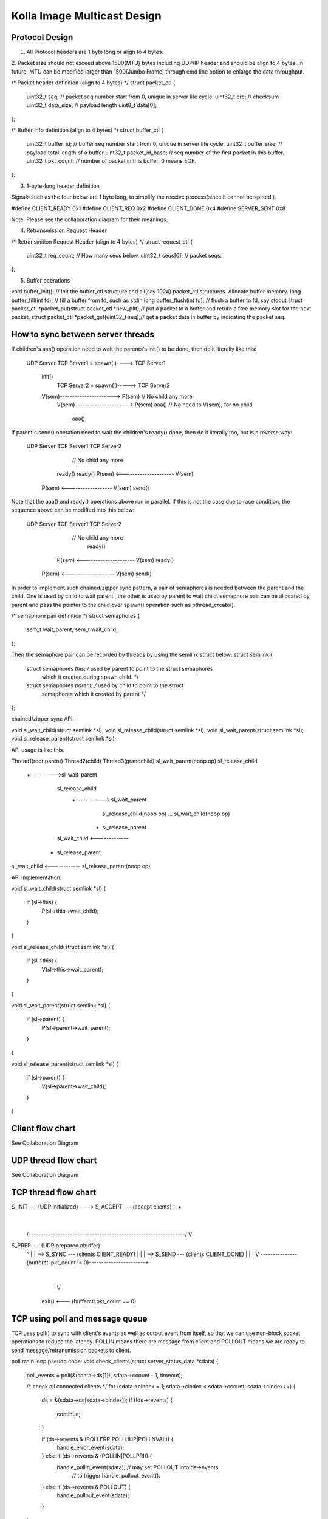 .. This work is licensed under a Creative Commons Attribution 4.0 International License.
.. http://creativecommons.org/licenses/by/4.0

Kolla Image Multicast Design
============================

Protocol Design
---------------

1. All Protocol headers are 1 byte long or align to 4 bytes.
2. Packet size should not exceed above 1500(MTU) bytes including UDP/IP header and should
be align to 4 bytes. In future, MTU can be modified larger than 1500(Jumbo Frame) through
cmd line option to enlarge the data throughput.

/* Packet header definition (align to 4 bytes) */
struct packet_ctl {
    uint32_t seq; // packet seq number start from 0, unique in server life cycle.
    uint32_t crc; // checksum
    uint32_t data_size; // payload length
    uint8_t data[0];
};

/* Buffer info definition (align to 4 bytes) */
struct buffer_ctl {
    uint32_t buffer_id; // buffer seq number start from 0, unique in server life cycle.
    uint32_t buffer_size; // payload total length of a buffer
    uint32_t packet_id_base; // seq number of the first packet in this buffer.
    uint32_t pkt_count; // number of packet in this buffer, 0 means EOF.
};


3. 1-byte-long header definition

Signals such as the four below are 1 byte long, to simplify the receive process(since it
cannot be spitted ).

#define CLIENT_READY 0x1
#define CLIENT_REQ 0x2
#define CLIENT_DONE 0x4
#define SERVER_SENT 0x8

Note: Please see the collaboration diagram for their meanings.

4. Retransmission Request Header

/* Retransmition Request Header (align to 4 bytes) */
struct request_ctl {
    uint32_t req_count; // How many seqs below.
    uint32_t seqs[0]; // packet seqs.
};

5. Buffer operations

void buffer_init(); // Init the buffer_ctl structure and all(say 1024) packet_ctl
structures. Allocate buffer memory.
long buffer_fill(int fd); // fill a buffer from fd, such as stdin
long buffer_flush(int fd); // flush a buffer to fd, say stdout
struct packet_ctl *packet_put(struct packet_ctl *new_pkt);// put a packet to a buffer
and return a free memory slot for the next packet.
struct packet_ctl *packet_get(uint32_t seq);// get a packet data in buffer by
indicating the packet seq.


How to sync between server threads
----------------------------------

If children's aaa() operation need to wait the parents's init() to be done, then do it
literally like this:

   UDP Server
   TCP Server1 = spawn( )----> TCP Server1
    init()
                               TCP Server2 = spawn( )-----> TCP Server2
    V(sem)----------------------> P(sem)                // No child any more
                                  V(sem)---------------------> P(sem)
                                  aaa()           // No need to V(sem), for no child
                                                               aaa()

If parent's send() operation need to wait the children's ready() done, then do it
literally too, but is a reverse way:

   UDP Server                  TCP Server1                  TCP Server2
                                                       // No child any more
                                 ready()                       ready()
                                 P(sem) <--------------------- V(sem)
    P(sem) <------------------   V(sem)
    send()

Note that the aaa() and ready() operations above run in parallel. If this is not the
case due to race condition, the sequence above can be modified into this below:

   UDP Server                  TCP Server1                  TCP Server2
                                                       // No child any more
                                                               ready()
                                 P(sem) <--------------------- V(sem)
                                 ready()
    P(sem) <-------------------  V(sem)
    send()


In order to implement such chained/zipper sync pattern, a pair of semaphores is
needed between the parent and the child. One is used by child to wait parent , the
other is used by parent to wait child. semaphore pair can be allocated by parent
and pass the pointer to the child over spawn() operation such as pthread_create().

/* semaphore pair definition */
struct semaphores {
    sem_t wait_parent;
    sem_t wait_child;
};

Then the semaphore pair can be recorded by threads by using the semlink struct below:
struct semlink {
    struct semaphores *this; /* used by parent to point to the struct semaphores
                                which it created during spawn child. */
    struct semaphores *parent; /* used by child to point to the struct
                                  semaphores which it created by parent */
};

chained/zipper sync API:

void sl_wait_child(struct semlink *sl);
void sl_release_child(struct semlink *sl);
void sl_wait_parent(struct semlink *sl);
void sl_release_parent(struct semlink *sl);

API usage is like this.

Thread1(root parent)          Thread2(child)               Thread3(grandchild)
sl_wait_parent(noop op)
sl_release_child
                +---------->sl_wait_parent
                            sl_release_child
                                           +-----------> sl_wait_parent
                                                         sl_release_child(noop op)
                                                         ...
                                                         sl_wait_child(noop op)
                                                       + sl_release_parent
                            sl_wait_child <-------------
                          + sl_release_parent
sl_wait_child <------------
sl_release_parent(noop op)

API implementation:

void sl_wait_child(struct semlink *sl)
{
    if (sl->this) {
        P(sl->this->wait_child);
    }
}

void sl_release_child(struct semlink *sl)
{
    if (sl->this) {
        V(sl->this->wait_parent);
    }
}

void sl_wait_parent(struct semlink *sl)
{
    if (sl->parent) {
        P(sl->parent->wait_parent);
    }
}

void sl_release_parent(struct semlink *sl)
{
    if (sl->parent) {
        V(sl->parent->wait_child);
    }
}

Client flow chart
-----------------
See Collaboration Diagram

UDP thread flow chart
---------------------
See Collaboration Diagram

TCP thread flow chart
---------------------


S_INIT --- (UDP initialized) --->  S_ACCEPT --- (accept clients) --+
                                                                   |
  /----------------------------------------------------------------/
  V
S_PREP --- (UDP prepared abuffer)
  ^               |
  |               \--> S_SYNC --- (clients ClIENT_READY)
  |                                        |
  |                                        \--> S_SEND --- (clients CLIENT_DONE)
  |                                                                |
  |                                                                V
  \---------------(bufferctl.pkt_count != 0)-----------------------+
                                                                   |
                                                                   V
                                             exit() <--- (bufferctl.pkt_count == 0)


TCP using poll and message queue
--------------------------------

TCP uses poll() to sync with client's events as well as output event from itself, so
that we can use non-block socket operations to reduce the latency. POLLIN means there
are message from client and POLLOUT means we are ready to send message/retransmission
packets to client.

poll main loop pseudo code:
void check_clients(struct server_status_data *sdata)
{
    poll_events = poll(&(sdata->ds[1]), sdata->ccount - 1, timeout);

    /* check all connected clients */
    for (sdata->cindex = 1; sdata->cindex < sdata->ccount; sdata->cindex++) {
        ds = &(sdata->ds[sdata->cindex]);
        if (!ds->revents) {
            continue;
        }

        if (ds->revents & (POLLERR|POLLHUP|POLLNVAL)) {
            handle_error_event(sdata);
        } else if (ds->revents & (POLLIN|POLLPRI)) {
            handle_pullin_event(sdata);  // may set POLLOUT into ds->events
                                         // to trigger handle_pullout_event().
        } else if (ds->revents & POLLOUT) {
            handle_pullout_event(sdata);
        }
    }
}

For TCP, since the message from client may not complete and send data may be also
interrupted due to non-block fashion, there should be one send message queue and a
receive message queue on the server side for each client (client do not use non-block
operations).

TCP message queue definition:

struct tcpq {
    struct qmsg *head, *tail;
    long count; /* message count in a queue */
    long size; /* Total data size of a queue */
};

TCP message queue item definition:

struct qmsg {
    struct qmsg *next;
    void *data;
    long size;
};

TCP message queue API:

// Allocate and init a queue.
struct tcpq * tcpq_queue_init(void);

// Free a queue.
void tcpq_queue_free(struct tcpq *q);

// Return queue length.
long tcpq_queue_dsize(struct tcpq *q);

// queue new message to tail.
void tcpq_queue_tail(struct tcpq *q, void *data, long size);

// queue message that cannot be sent currently back to queue head.
void tcpq_queue_head(struct tcpq *q, void *data, long size);

// get one piece from queue head.
void * tcpq_dequeue_head(struct tcpq *q, long *size);

// Serialize all pieces of a queue, and move it out of queue, to ease the further
//operation on it.
void * tcpq_dqueue_flat(struct tcpq *q, long *size);

// Serialize all pieces of a queue, do not move it out of queue, to ease the further
//operation on it.
void * tcpq_queue_flat_peek(struct tcpq *q, long *size);

